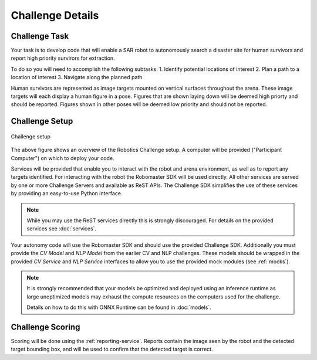 Challenge Details
=================

Challenge Task
~~~~~~~~~~~~~~

Your task is to develop code that will enable a SAR robot to autonomously
search a disaster site for human survivors and report high priority survirors
for extraction.

To do so you will need to accomplish the following subtasks:
1. Identify potential locations of interest
2. Plan a path to a location of interest
3. Navigate along the planned path

Human survivors are represented as image targets mounted on vertical surfaces
throughout the arena. These image targets will each display a human figure in 
a pose. Figures that are shown laying down will be deemed high priorty and
should be reported. Figures shown in other poses will be deemed low priority
and should not be reported.

.. todo:: Add figure to show example of laying down vs. otherwise.



Challenge Setup
~~~~~~~~~~~~~~~

.. _challenge-setup:
.. figure:: _static/img/challenge_setup.svg
    :align: center
    
    Challenge setup


The above figure shows an overview of the Robotics Challenge setup.
A computer will be provided ("Participant Computer") on which to deploy
your code.

Services will be provided that enable you to interact with the robot and 
arena environment, as well as to report any targets identified. For
interacting with the robot the Robomaster SDK will be used directly. All other
services are served by one or more Challenge Servers and available as ReST
APIs. The Challenge SDK simplifies the use of these services by providing
an easy-to-use Python interface.

.. note::
    While you may use the ReST services directly this is strongly discouraged.
    For details on the provided services see :doc:`services`.

Your autonomy code will use the Robomaster SDK and should use the provided
Challenge SDK. Additionally you must provide the `CV Model` and `NLP Model`
from the earlier CV and NLP challenges. These models should be wrapped in the
provided `CV Service` and `NLP Service` interfaces to allow you to use the
provided mock modules (see :ref:`mocks`).

.. note::
    It is strongly recommended that your models be optimized and deployed 
    using an inference runtime as large unoptimized models may exhaust the
    compute resources on the computers used for the challenge.

    Details on how to do this with ONNX Runtime can be found in :doc:`models`.


Challenge Scoring
~~~~~~~~~~~~~~~~~

Scoring will be done using the :ref:`reporting-service`. Reports contain the
image seen by the robot and the detected target bounding box, and will be used
to confirm that the detected target is correct.

.. todo:: 
    Add details on scoring, penalties, etc.